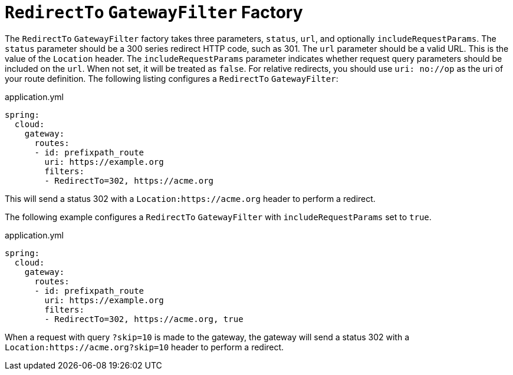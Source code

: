 [[redirectto-gatewayfilter-factory]]
= `RedirectTo` `GatewayFilter` Factory

The `RedirectTo` `GatewayFilter` factory takes three parameters, `status`, `url`, and optionally `includeRequestParams`.
The `status` parameter should be a 300 series redirect HTTP code, such as 301.
The `url` parameter should be a valid URL.
This is the value of the `Location` header.
The `includeRequestParams` parameter indicates whether request query parameters should be included on the `url`.
When not set, it will be treated as `false`.
For relative redirects, you should use `uri: no://op` as the uri of your route definition.
The following listing configures a `RedirectTo` `GatewayFilter`:

.application.yml
[source,yaml]
----
spring:
  cloud:
    gateway:
      routes:
      - id: prefixpath_route
        uri: https://example.org
        filters:
        - RedirectTo=302, https://acme.org
----

This will send a status 302 with a `Location:https://acme.org` header to perform a redirect.

The following example configures a `RedirectTo` `GatewayFilter` with `includeRequestParams` set to `true`.

.application.yml
[source,yaml]
----
spring:
  cloud:
    gateway:
      routes:
      - id: prefixpath_route
        uri: https://example.org
        filters:
        - RedirectTo=302, https://acme.org, true
----

When a request with query `?skip=10` is made to the gateway, the gateway will send a status 302 with a
`Location:https://acme.org?skip=10` header to perform a redirect.
